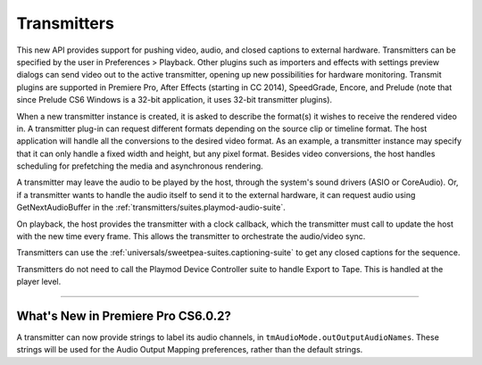 .. _transmitters/transmitters:

Transmitters
################################################################################

This new API provides support for pushing video, audio, and closed captions to external hardware. Transmitters can be specified by the user in Preferences > Playback. Other plugins such as importers and effects with settings preview dialogs can send video out to the active transmitter, opening up new possibilities for hardware monitoring. Transmit plugins are supported in Premiere Pro, After Effects (starting in CC 2014), SpeedGrade, Encore, and Prelude (note that since Prelude CS6 Windows is a 32-bit application, it uses 32-bit transmitter plugins).

When a new transmitter instance is created, it is asked to describe the format(s) it wishes to receive the rendered video in. A transmitter plug-in can request different formats depending on the source clip or timeline format. The host application will handle all the conversions to the desired video format. As an example, a transmitter instance may specify that it can only handle a fixed width and height, but any pixel format. Besides video conversions, the host handles scheduling for prefetching the media and asynchronous rendering.

A transmitter may leave the audio to be played by the host, through the system's sound drivers (ASIO or CoreAudio). Or, if a transmitter wants to handle the audio itself to send it to the external hardware, it can request audio using GetNextAudioBuffer in the :ref:`transmitters/suites.playmod-audio-suite`.

On playback, the host provides the transmitter with a clock callback, which the transmitter must call to update the host with the new time every frame. This allows the transmitter to orchestrate the audio/video sync.

Transmitters can use the :ref:`universals/sweetpea-suites.captioning-suite` to get any closed captions for the sequence.

Transmitters do not need to call the Playmod Device Controller suite to handle Export to Tape. This is handled at the player level.

----

What's New in Premiere Pro CS6.0.2?
================================================================================

A transmitter can now provide strings to label its audio channels, in ``tmAudioMode.outOutputAudioNames``. These strings will be used for the Audio Output Mapping preferences, rather than the default strings.

